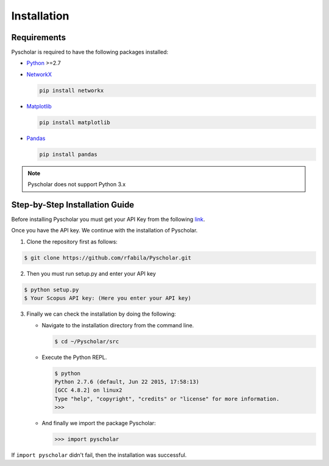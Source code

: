 .. _installation:

Installation
============

Requirements
------------

Pyscholar is required to have the following packages installed:

* `Python <https://www.python.org/download/releases/2.7/>`_ >=2.7

* `NetworkX <https://networkx.github.io/documentation/>`_

  .. code-block:: console

     pip install networkx

* `Matplotlib <https://matplotlib.org/users/installing.html>`_

  .. code-block:: console

     pip install matplotlib

* `Pandas <http://pandas.pydata.org/pandas-docs/stable/install.html>`_

  .. code-block:: console

     pip install pandas

.. note:: Pyscholar does not support Python 3.x

Step-by-Step Installation Guide
-------------------------------

Before installing Pyscholar you must get your API Key from the following `link <http://dev.elsevier.com/myapikey.html>`_.

Once you have the API key. We continue with the installation of Pyscholar.

1. Clone the repository first as follows:

.. code-block:: console

   $ git clone https://github.com/rfabila/Pyscholar.git

2. Then you must run setup.py and enter your API key

.. code-block:: console

   $ python setup.py
   $ Your Scopus API key: (Here you enter your API key)

3.  Finally we can check the installation by doing the following:

    * Navigate to the installation directory from the command line.

      .. code-block:: console
		      
	 $ cd ~/Pyscholar/src
   
    * Execute the Python REPL.

      .. code-block:: console

	 $ python
	 Python 2.7.6 (default, Jun 22 2015, 17:58:13) 
	 [GCC 4.8.2] on linux2
	 Type "help", "copyright", "credits" or "license" for more information.
	 >>>
	 
    * And finally we import the package Pyscholar:

      .. code-block:: python

	 >>> import pyscholar

If ``import pyscholar`` didn't fail, then the installation was successful.

